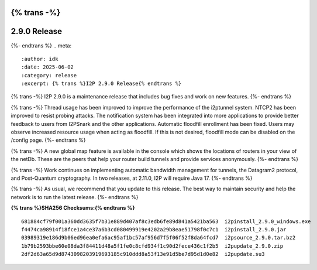 {% trans -%}
=============
2.9.0 Release
=============
{%- endtrans %}
.. meta::
    :author: idk
    :date: 2025-06-02
    :category: release
    :excerpt: {% trans %}I2P 2.9.0 Release{% endtrans %}

{% trans -%}
I2P 2.9.0 is a maintenance release that includes bug fixes and work on new features.
{%- endtrans %}

{% trans -%}
Thread usage has been improved to improve the performance of the i2ptunnel system.
NTCP2 has been improved to resist probing attacks.
The notification system has been integrated into more applications to provide better feedback to users from I2PSnark and the other applications.
Automatic floodfill enrollment has been fixed.
Users may observe increased resource usage when acting as floodfill.
If this is not desired, floodfill mode can be disabled on the /config page.
{%- endtrans %}

{% trans -%}
A new global map feature is available in the console which shows the locations of routers in your view of the netDb.
These are the peers that help your router build tunnels and provide services anonymously.
{%- endtrans %}

{% trans -%}
Work continues on implementing automatic bandwidth management for tunnels, the Datagram2 protocol, and Post-Quantum cryptography.
In two releases, at 2.11.0, I2P will require Java 17.
{%- endtrans %}

{% trans -%}
As usual, we recommend that you update to this release.
The best way to maintain security and help the network is to run the latest release.
{%- endtrans %}

**{% trans %}SHA256 Checksums:{% endtrans %}**

::

      681884cf79f001a360dd3635f7b31e889d407af8c3edb6fe89d841a5421ba563  i2pinstall_2.9.0_windows.exe
      f4474ca98914f18fce1a4ce37a6b3cd080499919e4202a29b8eae51798f0c7c1  i2pinstall_2.9.0.jar
      03989319e186d9b06ed96ea0efa6ac95af1bc57af956d7f5f06f52f8da64fcd7  i2psource_2.9.0.tar.bz2
      1b79b2593bbe60e08da3f84411d48a5f1fe0c8cfd934f1c90d2fece436c1f2b5  i2pupdate_2.9.0.zip
      2df2d63a65d9d8743098203919693185c910ddd8a53f13e91d5be7d95d1d0e82  i2pupdate.su3